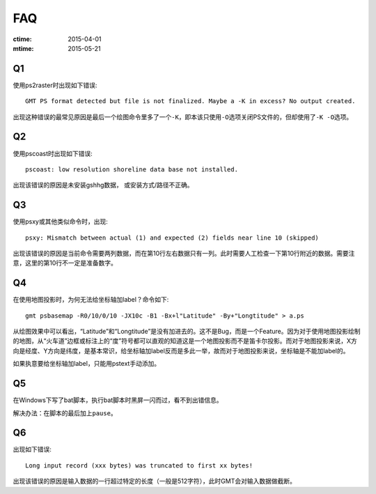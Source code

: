 FAQ
===

:ctime: 2015-04-01
:mtime: 2015-05-21

Q1
--

使用ps2raster时出现如下错误::

    GMT PS format detected but file is not finalized. Maybe a -K in excess? No output created.

出现这种错误的最常见原因是最后一个绘图命令里多了一个\ ``-K``\ ，即本该只使用\ ``-O``\ 选项关闭PS文件的，但却使用了\ ``-K -O``\ 选项。

Q2
--

使用pscoast时出现如下错误::

    pscoast: low resolution shoreline data base not installed.

出现该错误的原因是未安装gshhg数据， 或安装方式/路径不正确。

Q3
--

使用psxy或其他类似命令时，出现::

    psxy: Mismatch between actual (1) and expected (2) fields near line 10 (skipped)

出现该错误的原因是当前命令需要两列数据，而在第10行左右数据只有一列。此时需要人工检查一下第10行附近的数据。需要注意，这里的第10行不一定是准备数字。

Q4
--

在使用地图投影时，为何无法给坐标轴加label？命令如下::

    gmt psbasemap -R0/10/0/10 -JX10c -B1 -Bx+l"Latitude" -By+"Longtitude" > a.ps

从绘图效果中可以看出，“Latitude”和“Longtitude”是没有加进去的。这不是Bug，而是一个Feature。因为对于使用地图投影绘制的地图，从“火车道”边框或标注上的“度”符号都可以直观的知道这是一个地图投影而不是笛卡尔投影。而对于地图投影来说，X方向是经度、Y方向是纬度，是基本常识，给坐标轴加label反而是多此一举，故而对于地图投影来说，坐标轴是不能加label的。

如果执意要给坐标轴加label，只能用pstext手动添加。

Q5
--

在Windows下写了bat脚本，执行bat脚本时黑屏一闪而过，看不到出错信息。

解决办法：在脚本的最后加上\ ``pause``\ 。

Q6
--

出现如下错误::

    Long input record (xxx bytes) was truncated to first xx bytes!

出现该错误的原因是输入数据的一行超过特定的长度（一般是512字符），此时GMT会对输入数据做截断。
